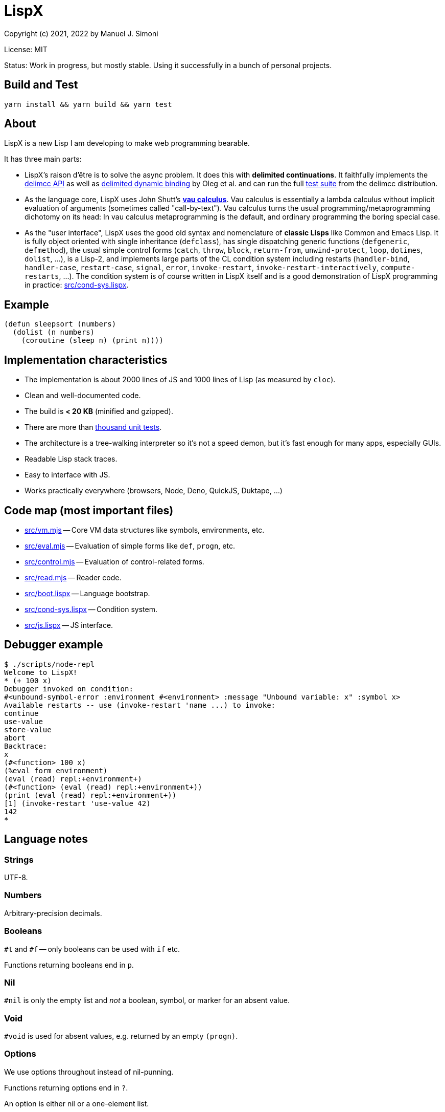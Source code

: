 # LispX

Copyright (c) 2021, 2022 by Manuel J. Simoni

License: MIT

Status: Work in progress, but mostly stable.  Using it successfully in a bunch of personal projects.

## Build and Test

 yarn install && yarn build && yarn test

## About

LispX is a new Lisp I am developing to make web programming bearable.

It has three main parts:

* LispX's raison d'être is to solve the async problem.
  It does this with *delimited continuations*.
  It faithfully implements the
  link:https://okmij.org/ftp/continuations/implementations.html#delimcc-paper[delimcc API]
  as well as
  link:https://okmij.org/ftp//papers/DDBinding.pdf[delimited dynamic binding] 
  by Oleg et al. and can run the full link:test/delimcc-test.lispx[test suite]
  from the delimcc distribution.
  
* As the language core, LispX uses John Shutt's
  link:https://web.cs.wpi.edu/~jshutt/kernel.html[*vau calculus*].
  Vau calculus is essentially a lambda calculus without implicit evaluation
  of arguments (sometimes called "call-by-text").
  Vau calculus turns the usual programming/metaprogramming dichotomy on its head:
  In vau calculus metaprogramming is the default, and ordinary programming
  the boring special case.
  
* As the "user interface", LispX uses the good old syntax and nomenclature  
  of *classic Lisps* like Common and Emacs Lisp.  It is fully object oriented
  with single inheritance (`defclass`), has single dispatching generic functions
  (`defgeneric`, `defmethod`),
  the usual simple control forms (`catch`, `throw`, `block`, `return-from`,
  `unwind-protect`, `loop`, `dotimes`, `dolist`, ...), is a Lisp-2,
  and implements large parts of the CL condition system including restarts
  (`handler-bind`, `handler-case`, `restart-case`, `signal`, `error`, `invoke-restart`,
  `invoke-restart-interactively`, `compute-restarts`, ...).
  The condition system is of course written in LispX itself and is a good
  demonstration of LispX programming in practice: link:src/cond-sys.lispx[].
  
## Example

 (defun sleepsort (numbers)
   (dolist (n numbers)
     (coroutine (sleep n) (print n))))
     
## Implementation characteristics

* The implementation is about 2000 lines of JS and 1000 lines of Lisp
  (as measured by `cloc`).

* Clean and well-documented code.

* The build is *< 20 KB* (minified and gzipped).

* There are more than link:test[thousand unit tests].

* The architecture is a tree-walking interpreter so it's not a speed demon,
  but it's fast enough for many apps, especially GUIs.
  
* Readable Lisp stack traces.

* Easy to interface with JS.

* Works practically everywhere (browsers, Node, Deno, QuickJS, Duktape, ...)
  
## Code map (most important files)

* link:src/vm.mjs[] -- Core VM data structures like symbols, environments, etc.

* link:src/eval.mjs[] -- Evaluation of simple forms like `def`, `progn`, etc.

* link:src/control.mjs[] -- Evaluation of control-related forms.

* link:src/read.mjs[] -- Reader code.

* link:src/boot.lispx[] -- Language bootstrap.

* link:src/cond-sys.lispx[] -- Condition system.

* link:src/js.lispx[] -- JS interface.

## Debugger example

 $ ./scripts/node-repl 
 Welcome to LispX!
 * (+ 100 x)
 Debugger invoked on condition:
 #<unbound-symbol-error :environment #<environment> :message "Unbound variable: x" :symbol x>
 Available restarts -- use (invoke-restart 'name ...) to invoke:
 continue
 use-value
 store-value
 abort
 Backtrace:
 x
 (#<function> 100 x)
 (%eval form environment)
 (eval (read) repl:+environment+)
 (#<function> (eval (read) repl:+environment+))
 (print (eval (read) repl:+environment+))
 [1] (invoke-restart 'use-value 42)
 142
 * 

## Language notes

### Strings

UTF-8.

### Numbers

Arbitrary-precision decimals.

### Booleans

`#t` and `#f` -- only booleans can be used with `if` etc.

Functions returning booleans end in `p`.

### Nil

`#nil` is only the empty list and _not_ a boolean, symbol, or marker for an absent value.

### Void

`#void` is used for absent values, e.g. returned by an empty `(progn)`.

### Options

We use options throughout instead of nil-punning.

Functions returning options end in `?`.

An option is either nil or a one-element list.

 (get? '(:bar 1 :foo 2) :quux)
 => ()
 (get? '(:bar 1 :foo 2) :foo)
 => (2)

Forms like `if-option` are used for destructuring:

 (if-option (value (get? '(:bar 1 :foo 2) :foo))
   value
   3)
 => 2

### Namespaces

There are three namespaces: variable (no particular read syntax), function (sharpsign quote), and class (sharpsign caret).

Unlike in CL, function (and class) symbols can also be used on the left-hand side of definitions and as parameters:

`(defun foo ())` is the same as `(def #'foo (lambda ())`.

### Lisp-1/2

LispX combines the advantages of Lisp-1 and Lisp-2.

We can call functions received as arguments without the need for `funcall` by using
function symbols as parameters:

 (defun compose (#'f #'g)
   (lambda (x) (g (f x))))

If it's not a symbol, the operator position of a form is evaluated normally:
   
 ((compose (lambda (x) (+ 1 x)) (lambda (x (* 3 x))) 10)
 => 33

### Uniform compound definiends

The left hand side of definitions and parameter forms can be not only symbols
but also nested lists.  This provides a uniform solution for destructuring
and multiple values without any special forms such as `multiple-value-bind`.

 (def (x y) (list 1 2))
 x
 => 1
 y
 => 2
 
`#ignore` is used to ignore unneeded data:
 
 (let (((((#ignore . rest))) '(((1 2 3)))))
   rest)
 => (2 3)
 
If you think that `let` has too many parentheses, LispX might not be for you.
